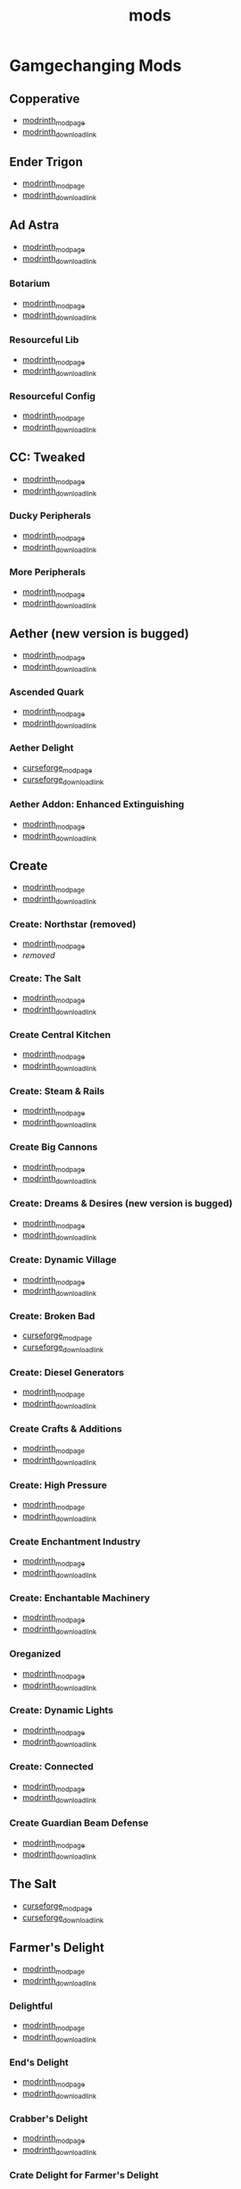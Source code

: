 #+title: mods

* Gamgechanging Mods
** Copperative
   - [[https://modrinth.com/mod/copperative][modrinth_modpage]] 
   - [[https://cdn.modrinth.com/data/f9rb8trZ/versions/ccybklNI/Copperative%201.19.2--1.1.0.jar][modrinth_download_link]]
** Ender Trigon
   - [[https://modrinth.com/mod/ender-trigon][modrinth_modpage]] 
   - [[https://cdn.modrinth.com/data/bIGwdx6D/versions/N8s1bBhm/endertrigon-1.0.jar][modrinth_download_link]]
** Ad Astra
   - [[https://modrinth.com/mod/ad-astra][modrinth_modpage]] 
   - [[https://cdn.modrinth.com/data/3ufwT9JF/versions/jswyrySh/ad_astra-forge-1.19.2-1.12.7.jar][modrinth_download_link]]
*** Botarium
    - [[https://modrinth.com/mod/botarium][modrinth_modpage]] 
    - [[https://cdn.modrinth.com/data/2u6LRnMa/versions/d3FyC3ZY/botarium-forge-1.19.2-1.9.2.jar][modrinth_download_link]]
*** Resourceful Lib
    - [[https://modrinth.com/mod/resourceful-lib][modrinth_modpage]] 
    - [[https://cdn.modrinth.com/data/G1hIVOrD/versions/VdgtVVWP/resourcefullib-forge-1.19.2-1.1.24.jar][modrinth_download_link]]
*** Resourceful Config
    - [[https://modrinth.com/mod/resourceful-config][modrinth_modpage]] 
    - [[https://cdn.modrinth.com/data/M1953qlQ/versions/6k0hdREk/resourcefulconfig-forge-1.19.2-1.0.20.jar][modrinth_download_link]]
** CC: Tweaked
   - [[https://modrinth.com/mods?q=computercraft][modrinth_modpage]] 
   - [[https://cdn.modrinth.com/data/gu7yAYhd/versions/6sOV3urJ/cc-tweaked-1.19.2-1.101.4.jar][modrinth_download_link]]
*** Ducky Peripherals
    - [[https://modrinth.com/mods?q=Peripherals][modrinth_modpage]] 
    - [[https://cdn.modrinth.com/data/l2IpK3Ji/versions/r9DcRCMO/duckyperiphs-1.19.2-1.2.3-forge.jar][modrinth_download_link]]
*** More Peripherals
    - [[https://modrinth.com/mod/more-peripherals][modrinth_modpage]] 
    - [[https://cdn.modrinth.com/data/7ACsQCnG/versions/ryE6gIoN/MorePeripherals_1.19.2-1.8.5.jar][modrinth_download_link]]
** Aether (new version is bugged)
   - [[https://modrinth.com/mod/aether][modrinth_modpage]] 
   - [[https://cdn.modrinth.com/data/YhmgMVyu/versions/h8VKO9w6/aether-1.19.2-1.4.2-forge.jar][modrinth_download_link]]
*** Ascended Quark
    - [[https://modrinth.com/mod/ascended-quark][modrinth_modpage]] 
    - [[https://cdn.modrinth.com/data/SqIC1Dq9/versions/VONGNIUC/ascended_quark-1.19.2-1.0.2.jar][modrinth_download_link]]
*** Aether Delight
    - [[https://www.curseforge.com/minecraft/mc-mods/aether-delight][curseforge_modpage]] 
    - [[https://www.curseforge.com/api/v1/mods/961108/files/5029293/download][curseforge_download_link]]
*** Aether Addon: Enhanced Extinguishing
    - [[https://modrinth.com/mod/aether-enhanced-extinguishing][modrinth_modpage]] 
    - [[https://cdn.modrinth.com/data/FDrEl7QY/versions/neQ8c772/aether_enhanced_extinguishing-1.19.2-1.0.0-forge.jar][modrinth_download_link]]
** Create
   - [[https://modrinth.com/mod/create][modrinth_modpage]] 
   - [[https://cdn.modrinth.com/data/LNytGWDc/versions/tJVykywJ/create-1.19.2-0.5.1.i.jar][modrinth_download_link]]
*** Create: Northstar (removed)
    - [[https://modrinth.com/mod/create-northstar][modrinth_modpage]] 
    - [[removed][removed]]
*** Create: The Salt
    - [[https://modrinth.com/mod/create-the-salt][modrinth_modpage]] 
    - [[https://cdn.modrinth.com/data/OXUFUU4x/versions/IwhIDWd7/create_salt%201.19.2-1.1.0.jar][modrinth_download_link]]
*** Create Central Kitchen
    - [[https://modrinth.com/mod/create-central-kitchen][modrinth_modpage]] 
    - [[https://cdn.modrinth.com/data/btq68HMO/versions/xfrRlEVH/create_central_kitchen-1.19.2-for-create-0.5.1.f-1.3.11.c.jar][modrinth_download_link]]
*** Create: Steam & Rails
    - [[https://modrinth.com/mod/create-steam-n-rails][modrinth_modpage]] 
    - [[https://cdn.modrinth.com/data/ZzjhlDgM/versions/AYmDx1OW/Steam_Rails-1.6.6%2Bforge-mc1.19.2.jar][modrinth_download_link]]
*** Create Big Cannons
    - [[https://modrinth.com/mod/create-big-cannons][modrinth_modpage]] 
    - [[https://cdn.modrinth.com/data/GWp4jCJj/versions/t8xKYZve/createbigcannons-5.5.1%2Bmc.1.19.2-forge.jar][modrinth_download_link]]
*** Create: Dreams & Desires (new version is bugged)
    - [[https://modrinth.com/mod/create-dreams-and-desires][modrinth_modpage]] 
    - [[https://cdn.modrinth.com/data/JmybsfWs/versions/PiqvawlN/Create-DnDesire-1.19.2-0.1c.Release-Early-Dev.jar][modrinth_download_link]]
*** Create: Dynamic Village 
    - [[https://modrinth.com/mod/dynamic-village][modrinth_modpage]] 
    - [[https://cdn.modrinth.com/data/YCPmkFAm/versions/JhQKUR2E/dynamicvillage-v0.4-1.19.2.jar][modrinth_download_link]]
*** Create: Broken Bad
    - [[https://www.curseforge.com/minecraft/mc-mods/create-broken-bad][curseforge_modpage]] 
    - [[https://www.curseforge.com/api/v1/mods/635620/files/5192479/download][curseforge_download_link]]
*** Create: Diesel Generators
    - [[https://modrinth.com/mod/create-diesel-generators][modrinth_modpage]] 
    - [[https://cdn.modrinth.com/data/ZM3tt6p1/versions/i0FKUeRP/createdieselgenerators-1.19.2-1.2h.jar][modrinth_download_link]]
*** Create Crafts & Additions
    - [[https://modrinth.com/mod/createaddition][modrinth_modpage]] 
    - [[https://cdn.modrinth.com/data/kU1G12Nn/versions/AjwN7Aq8/createaddition-1.19.2-1.2.2.jar][modrinth_download_link]]
*** Create: High Pressure
    - [[https://modrinth.com/mod/create-high-pressure][modrinth_modpage]] 
    - [[https://cdn.modrinth.com/data/Mn8ziD0c/versions/XgAZJx0f/create_high_pressure-1.1.0-1.19.2.jar][modrinth_download_link]]
*** Create Enchantment Industry
    - [[https://modrinth.com/mod/create-enchantment-industry][modrinth_modpage]] 
    - [[https://cdn.modrinth.com/data/JWGBpFUP/versions/KA5Gf4rg/create_enchantment_industry-1.19.2-for-create-0.5.1.f-1.2.9.e.jar][modrinth_download_link]]
*** Create: Enchantable Machinery
    - [[https://modrinth.com/mod/create-enchantable-machinery][modrinth_modpage]] 
    - [[https://cdn.modrinth.com/data/eqrvp4NK/versions/TZiYQn5p/createenchantablemachinery-1.19.2-1.8.4.jar][modrinth_download_link]]
*** Oreganized
    - [[https://modrinth.com/mod/oreganized][modrinth_modpage]] 
    - [[https://cdn.modrinth.com/data/2FJutzEL/versions/8mxk6Cye/Oreganized%201.19.2-2.0.2.jar][modrinth_download_link]]
*** Create: Dynamic Lights
    - [[https://modrinth.com/mod/create-dynamic-lights][modrinth_modpage]] 
    - [[https://cdn.modrinth.com/data/evMQRxqV/versions/mYHHrKDE/create-dyn-light-forge1.19.2%2B1.0.2.jar][modrinth_download_link]]
*** Create: Connected
    - [[https://modrinth.com/mod/create-connected][modrinth_modpage]] 
    - [[https://cdn.modrinth.com/data/Vg5TIO6d/versions/1HrN6TRS/create_connected-0.8.2-mc1.19.2-all.jar][modrinth_download_link]]
*** Create Guardian Beam Defense
    - [[https://modrinth.com/mod/create-guardian-beam-defense][modrinth_modpage]] 
    - [[https://cdn.modrinth.com/data/pwPEdvXO/versions/1SHlpVZa/Create-Guardian-Beam-Defense-1.2.3b.jar][modrinth_download_link]]
** The Salt
   - [[https://www.curseforge.com/minecraft/mc-mods/salt][curseforge_modpage]] 
   - [[https://www.curseforge.com/api/v1/mods/832006/files/5550436/download][curseforge_download_link]]
** Farmer's Delight
   - [[https://modrinth.com/mod/farmers-delight][modrinth_modpage]] 
   - [[https://cdn.modrinth.com/data/R2OftAxM/versions/rFTKVUtq/FarmersDelight-1.19.2-1.2.4.jar][modrinth_download_link]]
*** Delightful
    - [[https://modrinth.com/mod/delightful][modrinth_modpage]] 
    - [[https://cdn.modrinth.com/data/JtSnhtNJ/versions/Vg727Ked/Delightful-1.19-3.1.3.jar][modrinth_download_link]]
*** End's Delight
    - [[https://modrinth.com/mod/ends-delight][modrinth_modpage]] 
    - [[https://cdn.modrinth.com/data/yHN0njMr/versions/Q4q0rf2I/ends_delight-1.19.2-2.1.jar][modrinth_download_link]]
*** Crabber's Delight
    - [[https://modrinth.com/mod/crabbers-delight][modrinth_modpage]] 
    - [[https://cdn.modrinth.com/data/gBGdVBJy/versions/q2lyova5/CrabbersDelight-1.19.2-1.1.4.jar][modrinth_download_link]]
*** Crate Delight for Farmer's Delight
    - [[https://modrinth.com/mod/crate-delight][modrinth_modpage]] 
    - [[https://cdn.modrinth.com/data/9rlXSyLg/versions/7HfU11jZ/cratedelight-24.09.07-1.19-forge.jar][modrinth_download_link]]
*** More Delight for Farmer's Delight
    - [[https://modrinth.com/mod/more-delight][modrinth_modpage]] 
    - [[https://cdn.modrinth.com/data/znHQQtuU/versions/vEJFxXl7/moredelight-24.09.27-1.19-forge.jar][modrinth_download_link]]
*** Brewin' And Chewin'
    - [[https://www.curseforge.com/minecraft/mc-mods/brewin-and-chewin][curseforge_modpage]] 
    - [[https://www.curseforge.com/api/v1/mods/637808/files/4468049/download][curseforge_download_link]]
*** My Nether's Delight
    - [[https://modrinth.com/mod/my-nethers-delight][modrinth_modpage]] 
    - [[https://cdn.modrinth.com/data/O53VhQoZ/versions/U5OCImuN/MyNethersDelight-1.19-1.7.jar][modrinth_download_link]]
*** Italian Delight (A Farmer's Delight Add-on)
    - [[https://modrinth.com/mod/italian-delight][modrinth_modpage]] 
    - [[https://cdn.modrinth.com/data/CT0O8jbT/versions/T1zI8ke3/ItalianDelight-1.19.2%201.5-MAR_FIX.jar][modrinth_download_link]]
*** Fruits Delight
    - [[https://modrinth.com/mod/fruits-delight][modrinth_modpage]] 
    - [[https://cdn.modrinth.com/data/g6sbyCTu/versions/tPNC0UTT/fruitsdelight-0.5.9.jar][modrinth_download_link]]
*** ExtraDelight
    - [[https://modrinth.com/mod/extradelight][modrinth_modpage]] 
    - [[https://cdn.modrinth.com/data/yRrY3XII/versions/33ak1nKW/extradelight-1.3.3.jar][modrinth_download_link]]
*** Cultural Delights
    - [[https://modrinth.com/mod/cultural-delights][modrinth_modpage]] 
    - [[https://cdn.modrinth.com/data/YttyNOFA/versions/9Wc5BtzF/culturaldelights-1.19.2-0.15.5.jar][modrinth_download_link]]
*** Farmer's Delight: Plus
    - [[https://modrinth.com/mod/farmers-delight-plus][modrinth_modpage]] 
    - [[https://cdn.modrinth.com/data/ZjUUZ0PX/versions/RoV1xbIP/FarmersDelightPlus-1.19.2-1.2.1.jar][modrinth_download_link]]
*** Casualness Delight
    - [[https://modrinth.com/mod/casualness-delight][modrinth_modpage]] 
    - [[https://cdn.modrinth.com/data/zYuGPZIx/versions/Mmx9xgrq/casualness_delight-1.19.2-0.4.jar][modrinth_download_link]]
*** Farmers Respite
    - [[https://www.curseforge.com/minecraft/mc-mods/farmers-respite][curseforge_modpage]] 
    - [[https://www.curseforge.com/api/v1/mods/551453/files/4081312/download][curseforge_download_link]]
*** Butchercraft
    - [[https://www.curseforge.com/minecraft/mc-mods/butchercraft][curseforge_modpage]] 
    - [[https://www.curseforge.com/api/v1/mods/265715/files/5384489/download][curseforge_download_link]]
*** Bamboo Delight
    - [[https://www.curseforge.com/minecraft/mc-mods/bamboo-delight][curseforge_modpage]] 
    - [[https://www.curseforge.com/api/v1/mods/1055397/files/5683757/download][curseforge_download_link]]
*** Overweight Farming
    - [[https://modrinth.com/mod/overweight-farming][modrinth_modpage]] 
    - [[https://cdn.modrinth.com/data/bCxmmxKN/versions/HwaPTwXt/overweightfarming-1.19.2-2.0.1-forge.jar][modrinth_download_link]]
** Naturalist
   - [[https://modrinth.com/mod/naturalist][modrinth_modpage]] 
   - [[https://cdn.modrinth.com/data/F8BQNPWX/versions/YjWRWE02/naturalist-forge-4.0.3-1.19.2.jar][modrinth_download_link]]
*** Naturalist Delight
    - [[https://www.curseforge.com/minecraft/mc-mods/naturalist-delight][curseforge_modpage]] 
    - [[https://www.curseforge.com/api/v1/mods/1073033/files/5680780/download][curseforge_download_link]]
** Valkyrien Skies
   - [[https://modrinth.com/mod/valkyrien-skies][modrinth_modpage]] 
   - [[https://cdn.modrinth.com/data/V5ujR2yw/versions/DAAedhhu/valkyrienskies-119-2.1.2-beta.1.jar][modrinth_download_link]]
*** Eureka! Ships! for Valkyrien Skies
    - [[https://modrinth.com/mod/eureka][modrinth_modpage]] 
    - [[https://cdn.modrinth.com/data/EO8aSHxh/versions/3jvU69Oz/eureka-1192-1.5.1-beta.2.jar][modrinth_download_link]]
** Tinkers Construct
   - [[https://modrinth.com/mod/tinkers-construct][modrinth_modpage]] 
   - [[https://cdn.modrinth.com/data/rxIIYO6c/versions/93Np1BkB/TConstruct-1.19.2-3.8.4.50.jar][modrinth_download_link]]
*** Tinkers Reforged
    - [[https://modrinth.com/mod/tinkers-reforged][modrinth_modpage]] 
    - [[https://cdn.modrinth.com/data/cj8IZDhP/versions/uqzjrkwz/Tinkers%20Reforged%201.19.2-2.1.7.jar][modrinth_download_link]]
*** Tinkers' Integrations and Tweaks
    - [[https://modrinth.com/mod/tcintegrations][modrinth_modpage]] 
    - [[https://cdn.modrinth.com/data/jNa5P8yc/versions/QUpvt2gy/TCIntegrations-1.19.2-2.0.22.3.jar][modrinth_download_link]]
*** Tinkers' Thinking
    - [[https://modrinth.com/mod/tinkers-thinking][modrinth_modpage]] 
    - [[https://cdn.modrinth.com/data/yMtiecO6/versions/jQtIGXZg/Tinkers-Thinking-0.1.3.3.2.jar][modrinth_download_link]]
*** Tinkers' Things
    - [[https://modrinth.com/mod/tinkers-things][modrinth_modpage]] 
    - [[https://cdn.modrinth.com/data/fNJfw6Ix/versions/REfzhrgb/Tinker-Things-1.19.2-1.2.1.jar][modrinth_download_link]]
** Ice And Fire
   - [[https://www.curseforge.com/minecraft/mc-mods/ice-and-fire-dragons][curseforge_modpage]] 
   - [[https://www.curseforge.com/api/v1/mods/264231/files/5037952/download][curseforge_download_link]]
*** Ice and Fire: Dragonseeker
    - [[https://www.curseforge.com/minecraft/mc-mods/ice-and-fire-dragonseeker][curseforge_modpage]] 
    - [[https://www.curseforge.com/api/v1/mods/490653/files/5096495/download][curseforge_download_link]]
*** Ice and Fire Delight 
    - [[https://modrinth.com/mod/ice-and-fire-delight-(-farmers-delight-ice-and-fire-add-on)][modrinth_modpage]] 
    - [[https://cdn.modrinth.com/data/35MH7Q1p/versions/JbYwGMZX/IceandFireDelight_addon1.19.2-1.1.4.jar][modrinth_download_link]]
** Alex's Mobs 
   - [[https://modrinth.com/mod/alexs-mobs][modrinth_modpage]] 
   - [[https://cdn.modrinth.com/data/2cMuAZAp/versions/BgeYEhGG/alexsmobs-1.21.1.jar][modrinth_download_link]]
*** Alex's Delight
    - [[https://www.curseforge.com/minecraft/mc-mods/alexs-delight][curseforge_modpage]] 
    - [[https://www.curseforge.com/api/v1/mods/556448/files/4282385/download][curseforge_download_link]]
** Twilight Forest
   - [[https://www.curseforge.com/minecraft/mc-mods/the-twilight-forest][curseforge_modpage]] 
   - [[https://www.curseforge.com/api/v1/mods/227639/files/4389567/download][curseforge_download_link]]
*** Twilight Delight
    - [[https://modrinth.com/mod/twilight-delight][modrinth_modpage]] 
    - [[https://cdn.modrinth.com/data/d6cSefpO/versions/Iy0nnP4D/Twilight%20Flavors%20%26%20Delight-1.3.1.jar][modrinth_download_link]]
*** Twilight Aether
    - [[https://modrinth.com/mod/twilight-aether][modrinth_modpage]] 
    - [[https://cdn.modrinth.com/data/bTR6zxRo/versions/TRpYRYwR/twilightaether-1.19.2-1.0.0.jar][modrinth_download_link]]
** Quark
   - [[https://modrinth.com/mod/quark][modrinth_modpage]] 
   - [[https://cdn.modrinth.com/data/qnQsVE2z/versions/8po5DGR8/Quark-3.4-418.jar][modrinth_download_link]]
*** Farmer's Cutting: Quark
    - [[https://modrinth.com/datapack/farmers-cutting-quark][modrinth_modpage]] 
    - [[https://cdn.modrinth.com/data/rH2QzhPh/versions/pPKj4Q5L/farmers-cutting-quark-1.0.0-1.19.jar][modrinth_download_link]]
*** Every Compat (Wood Good)
    - [[https://modrinth.com/mod/every-compat][modrinth_modpage]] 
    - [[https://cdn.modrinth.com/data/eiktJyw1/versions/gq59syP7/everycomp-1.19.2-2.5.28.jar][modrinth_download_link]]
** Immersive Weathering
   - [[https://modrinth.com/mod/immersive-weathering][modrinth_modpage]] 
   - [[https://cdn.modrinth.com/data/jkskOO9i/versions/LQ2O7I0J/immersive_weathering-1.19.2-1.2.10-forge.jar][modrinth_download_link]]
** Nature's Compass
   - [[https://modrinth.com/mod/natures-compass][modrinth_modpage]] 
   - [[https://cdn.modrinth.com/data/fPetb5Kh/versions/N4ONofeB/NaturesCompass-1.19.2-1.10.0-forge.jar][modrinth_download_link]]
** Explorer's Compass
   - [[https://modrinth.com/mod/explorers-compass][modrinth_modpage]] 
   - [[https://cdn.modrinth.com/data/RV1qfVQ8/versions/YkK8Bd84/ExplorersCompass-1.19.2-1.3.0-forge.jar][modrinth_download_link]]
** Comforts
   - [[https://modrinth.com/mod/comforts][modrinth_modpage]] 
   - [[https://cdn.modrinth.com/data/SaCpeal4/versions/4xI610Ck/comforts-forge-6.0.7%2B1.19.2.jar][modrinth_download_link]]
** GraveStone
   - [[https://modrinth.com/mod/gravestone-mod][modrinth_modpage]] 
   - [[https://cdn.modrinth.com/data/RYtXKJPr/versions/BdpmfW7F/gravestone-forge-1.19.2-1.0.24.jar][modrinth_download_link]]
** Thirst Was Taken
   - [[https://modrinth.com/mod/thirst-was-taken][modrinth_modpage]] 
   - [[https://cdn.modrinth.com/data/iUheEnjm/versions/F9DLuYzA/ThirstWasTaken-1.19.2-1.3.9.jar][modrinth_download_link]]
** Aquaculture 2
   - [[https://www.curseforge.com/minecraft/mc-mods/aquaculture][curseforge_modpage]] 
   - [[https://www.curseforge.com/api/v1/mods/60028/files/5320128/download][curseforge_download_link]]
*** Aquaculture Delight
    - [[https://www.curseforge.com/minecraft/mc-mods/aquaculture-delight][curseforge_modpage]] 
    - [[https://www.curseforge.com/api/v1/mods/961988/files/5035045/download][curseforge_download_link]]
** Spice of Life: Carrot Edition
   - [[https://www.curseforge.com/minecraft/mc-mods/spice-of-life-carrot-edition][curseforge_modpage]] 
   - [[https://www.curseforge.com/api/v1/mods/277616/files/3974155/download][curseforge_download_link]]
** Spice of Life: Sweet Potato Editio
   - [[https://www.curseforge.com/minecraft/mc-mods/spice-of-life-sweet-potato-edition][curseforge_modpage]] 
   - [[https://www.curseforge.com/api/v1/mods/643106/files/4030254/download][curseforge_download_link]]
** Map Atlases
   - [[https://www.curseforge.com/minecraft/mc-mods/map-atlases-forge][curseforge_modpage]] 
   - [[https://www.curseforge.com/api/v1/mods/519759/files/5138314/download][curseforge_download_link]]
** Malum
   - [[https://www.curseforge.com/minecraft/mc-mods/malum][curseforge_modpage]] 
   - [[https://www.curseforge.com/api/v1/mods/484064/files/4952075/download][curseforge_download_link]]
** AstikorCarts
   - [[https://www.curseforge.com/minecraft/mc-mods/astikorcarts][curseforge_modpage]] 
   - [[https://www.curseforge.com/api/v1/mods/273771/files/4367405/download][curseforge_download_link]]
** Terralith
   - [[https://modrinth.com/mod/terralith][modrinth_modpage]] 
   - [[https://cdn.modrinth.com/data/8oi3bsk5/versions/FOe2l0tx/Terralith_1.19.3_v2.3.12.jar][modrinth_download_link]]
*** Continents
    - [[https://modrinth.com/mod/continents][modrinth_modpage]] 
    - [[https://cdn.modrinth.com/data/bQ5TJA1E/versions/WHW8ec8k/Continents_1.20.4_v1.1.4.jar][modrinth_download_link]]
** Incendium
   - [[https://modrinth.com/mod/incendium][modrinth_modpage]] 
   - [[https://cdn.modrinth.com/data/ZVzW5oNS/versions/ednvmJkC/Incendium_1.19.3_v5.1.6.jar][modrinth_download_link]]
*** Incendium Biomes Only
    - [[https://modrinth.com/datapack/ibo][modrinth_modpage]] 
    - [[https://cdn.modrinth.com/data/gmUU3UdW/versions/5dS4CDKI/ibo-2.1.0%2Bforge%2B1.19.jar][modrinth_download_link]]
** Nullscape
   - [[https://modrinth.com/datapack/nullscape][modrinth_modpage]] 
   - [[https://cdn.modrinth.com/data/LPjGiSO4/versions/M1tAEtbt/Nullscape_1.19.3_v1.2.2.jar][modrinth_download_link]]
** Smarter Farmers
   - [[https://modrinth.com/mod/smarter-farmers-farmers-replant][modrinth_modpage]] 
   - [[https://cdn.modrinth.com/data/Bh6ZOMvp/versions/WO7QFUFi/smarterfarmers-1.19.2-1.7.1.jar][modrinth_download_link]]
** Guard Villagers
   - [[https://modrinth.com/mod/guard-villagers][modrinth_modpage]] 
   - [[https://cdn.modrinth.com/data/H1sntfo8/versions/ZXYzy1iR/guardvillagers-1.19.2-1.5.9.jar][modrinth_download_link]]
** Cold Sweat
   - [[https://modrinth.com/mod/cold-sweat][modrinth_modpage]] 
   - [[https://cdn.modrinth.com/data/uXhSmPjd/versions/God35jzk/ColdSweat-2.3.5.jar][modrinth_download_link]]
** Serene Seasons
   - [[https://modrinth.com/mod/serene-seasons][modrinth_modpage]] 
   - [[https://cdn.modrinth.com/data/e0bNACJD/versions/O1v6mc2V/SereneSeasons-1.19.2-8.1.0.24.jar][modrinth_download_link]]
*** SeasonHUD [client_only]
    - [[https://modrinth.com/mod/seasonhud][modrinth_modpage]] 
    - [[https://cdn.modrinth.com/data/VNjUn3NA/versions/QZ0mzndi/seasonhud-forge-1.19.2-1.11.0.jar][modrinth_download_link]]
** Snow! Real Magic!
   - [[https://modrinth.com/mod/snow-real-magic][modrinth_modpage]] 
   - [[https://cdn.modrinth.com/data/iJNje1E8/versions/BywGg9xj/SnowRealMagic-1.19.2-forge-6.5.4.jar][modrinth_download_link]]
** Bosses of Mass Destruction
   - [[https://www.curseforge.com/minecraft/mc-mods/bosses-of-mass-destruction-forge][curseforge_modpage]] 
   - [[https://www.curseforge.com/api/v1/mods/941573/files/4955735/download][curseforge_download_link]]
** Biomancy
   - [[https://modrinth.com/mod/biomancy][modrinth_modpage]] 
   - [[https://cdn.modrinth.com/data/uAAuyU4M/versions/fAYXgFCf/biomancy-forge-1.19.2-2.3.2.0.jar][modrinth_download_link]]
** L_Ender 's Cataclysm
   - [[https://www.curseforge.com/minecraft/mc-mods/lendercataclysm][curseforge_modpage]] 
   - [[https://www.curseforge.com/api/v1/mods/551586/files/5804796/download][curseforge_download_link]]
*** Cataclysm Delight 
    - [[https://www.curseforge.com/minecraft/mc-mods/cataclysm-delight][curseforge_modpage]] 
    - [[https://www.curseforge.com/api/v1/mods/867902/files/5357862/download][curseforge_download_link]]
** Supplementaries
   - [[https://modrinth.com/mod/supplementaries][modrinth_modpage]] 
   - [[https://cdn.modrinth.com/data/fFEIiSDQ/versions/UQu29fD5/supplementaries-1.19.2-2.4.20.jar][modrinth_download_link]]
*** Storage Labels
    - [[https://modrinth.com/mod/labels][modrinth_modpage]] 
    - [[https://cdn.modrinth.com/data/x6r7yhfi/versions/qAXckCmt/labels-1.19.2-1.10.jar][modrinth_download_link]]
*** MmmMmmMmmMmmmm
    - [[https://modrinth.com/mod/mmmmmmmmmmmm][modrinth_modpage]] 
    - [[https://cdn.modrinth.com/data/Adega8YN/versions/gEbry6GM/dummmmmmy-1.19.2-1.7.2.jar][modrinth_download_link]]
** Domestication Innovation
   - [[https://modrinth.com/mod/domestication-innovation][modrinth_modpage]] 
   - [[https://cdn.modrinth.com/data/h5JyLdjM/versions/FQhDA1rS/domesticationinnovation-1.6.1-1.19.2.jar][modrinth_download_link]]
** Wares
   - [[https://modrinth.com/mod/wares][modrinth_modpage]] 
   - [[https://cdn.modrinth.com/data/Jz71ddli/versions/lRAIOtDK/wares-1.19.2-1.2.9.jar][modrinth_download_link]]
** Sawmill
   - [[https://modrinth.com/mod/universal-sawmill][modrinth_modpage]] 
   - [[https://cdn.modrinth.com/data/WRaRZdTd/versions/ueQ31MJ8/sawmill-1.19-1.2.0.jar][modrinth_download_link]]
** Another Furniture
   - [[https://modrinth.com/mod/another-furniture][modrinth_modpage]] 
   - [[https://cdn.modrinth.com/data/ulloLmqG/versions/b6EO57JG/another_furniture-forge-1.19.2-2.1.4.jar][modrinth_download_link]]
* Structures
** Swampier Swamps
   - [[https://modrinth.com/mod/swampier-swamps][modrinth_modpage]] 
   - [[https://cdn.modrinth.com/data/C909jS7n/versions/Qt8heIyR/swampier_swamps-forge-1.19-1.2.0.jar][modrinth_download_link]]
** Create: New Beginnings
   - [[https://modrinth.com/mod/create-new-beginnings][modrinth_modpage]] 
   - [[https://cdn.modrinth.com/data/IAnP4np7/versions/T6pIYgOM/create-structures-0.1.0.jar][modrinth_download_link]]
** Create: Structures
   - [[https://modrinth.com/datapack/create-structures][modrinth_modpage]] 
   - [[https://cdn.modrinth.com/data/IAnP4np7/versions/T6pIYgOM/create-structures-0.1.0.jar][modrinth_download_link]]
** Chef's Delight
   - [[https://modrinth.com/mod/chefs-delight][modrinth_modpage]] 
   - [[https://cdn.modrinth.com/data/pvcsfne4/versions/CwV7mj5e/chefs-delight-1.0.2-forge-1.19.2.jar][modrinth_download_link]]
** Farmers Structures
   - [[https://www.curseforge.com/minecraft/mc-mods/farmers-structures][curseforge_modpage]] 
   - [[https://www.curseforge.com/api/v1/mods/1088877/files/5656711/download][curseforge_download_link]]
** Ships
   - [[https://modrinth.com/datapack/ships][modrinth_modpage]] 
   - [[https://cdn.modrinth.com/data/M185nxi6/versions/fV7eyxMz/ships-1.1.0.1.jar][modrinth_download_link]]
** Antique Trading Ship
   - [[https://modrinth.com/mod/antique-trading-ship][modrinth_modpage]] 
   - [[https://cdn.modrinth.com/data/luvBs7J4/versions/HNEQvEkv/antiquetradingship-1.3.0-forge-1.19.2.jar][modrinth_download_link]]
** Towns and Towers
   - [[https://modrinth.com/mod/towns-and-towers][modrinth_modpage]] 
   - [[https://cdn.modrinth.com/data/DjLobEOy/versions/vHB74V8C/Towns-and-Towers-v.1.10-_FORGE-1.19.2_.jar][modrinth_download_link]]
** YUNG's API
   - [[https://modrinth.com/mod/yungs-api][modrinth_modpage]] 
   - [[https://cdn.modrinth.com/data/Ua7DFN59/versions/L5GqhLVE/YungsApi-1.19.2-Forge-3.8.10.jar][modrinth_download_link]]
*** YUNG's Better Mineshafts
    - [[https://modrinth.com/mod/yungs-better-mineshafts][modrinth_modpage]] 
    - [[https://cdn.modrinth.com/data/HjmxVlSr/versions/K4G8SGWy/YungsBetterMineshafts-1.19.2-Forge-3.2.1.jar][modrinth_download_link]]
*** YUNG's Better Ocean Monuments
    - [[https://modrinth.com/mod/yungs-better-ocean-monuments][modrinth_modpage]] 
    - [[https://cdn.modrinth.com/data/3dT9sgt4/versions/Uehc7tGO/YungsBetterOceanMonuments-1.19.2-Forge-2.1.1.jar][modrinth_download_link]]
*** YUNG's Better Strongholds
    - [[https://modrinth.com/mod/yungs-better-strongholds][modrinth_modpage]] 
    - [[https://cdn.modrinth.com/data/kidLKymU/versions/aW1VWzje/YungsBetterStrongholds-1.19.2-Forge-3.2.0.jar][modrinth_download_link]]
*** YUNG's Better End Island
    - [[https://modrinth.com/mod/yungs-better-end-island][modrinth_modpage]] 
    - [[https://cdn.modrinth.com/data/2BwBOmBQ/versions/AX0UDNyo/YungsBetterEndIsland-1.19.2-Forge-1.0.jar][modrinth_download_link]]
*** YUNG's Better Nether Fortresses
    - [[https://modrinth.com/mod/yungs-better-nether-fortresses][modrinth_modpage]] 
    - [[https://cdn.modrinth.com/data/Z2mXHnxP/versions/9iPMgrMe/YungsBetterNetherFortresses-1.19.2-Forge-1.0.6.jar][modrinth_download_link]]
*** YUNG's Better Dungeons
    - [[https://modrinth.com/mod/yungs-better-dungeons][modrinth_modpage]] 
    - [[https://cdn.modrinth.com/data/o1C1Dkj5/versions/vhbhPrpZ/YungsBetterDungeons-1.19.2-Forge-3.2.2.jar][modrinth_download_link]]
*** Traveler's Titles
    - [[https://modrinth.com/mod/travelers-titles][modrinth_modpage]] 
    - [[https://cdn.modrinth.com/data/JtifUr64/versions/nIfqKsvT/TravelersTitles-1.19.2-Forge-3.1.2.jar][modrinth_download_link]]
*** Paxi
    - [[https://modrinth.com/mod/paxi][modrinth_modpage]] 
    - [[https://cdn.modrinth.com/data/CU0PAyzb/versions/nAUDoZw6/Paxi-1.19.2-Forge-3.0.1.jar][modrinth_download_link]]
* UI/Utilities
** Measurements
   - [[https://modrinth.com/mod/measurements][modrinth_modpage]] 
   - [[https://cdn.modrinth.com/data/wLINU2AB/versions/D5BBaSVt/Measurements-forge-1.19.2-1.3.1.jar][modrinth_download_link]]
** What's That Slot?
   - [[https://modrinth.com/mod/whats-that-slot][modrinth_modpage]] 
   - [[https://cdn.modrinth.com/data/7b5VoITI/versions/2cPOnieU/whats-that-slot-forge-1.3.1%2B1.19.2.jar][modrinth_download_link]]
** AmbientSounds
   - [[https://modrinth.com/mod/ambientsounds][modrinth_modpage]] 
   - [[https://cdn.modrinth.com/data/fM515JnW/versions/2z5buLUy/AmbientSounds_FORGE_v5.3.9_mc1.19.2.jar][modrinth_download_link]]
** Sound Physics Remastered [client_only]
   - [[https://modrinth.com/mod/sound-physics-remastered][modrinth_modpage]] 
   - [[https://cdn.modrinth.com/data/qyVF9oeo/versions/cT0aLJ8N/sound-physics-remastered-forge-1.19.2-1.4.5.jar][modrinth_download_link]]
** Presence Footsteps [client_only]
   - [[https://www.curseforge.com/minecraft/mc-mods/presence-footsteps-forge][curseforge_modpage]] 
   - [[https://www.curseforge.com/api/v1/mods/433068/files/4291556/download][curseforge_download_link]]
** Carry On
   - [[https://modrinth.com/mod/carry-on][modrinth_modpage]] 
   - [[https://cdn.modrinth.com/data/joEfVgkn/versions/CE3MquDi/carryon-forge-1.19.2-2.1.2.23.jar][modrinth_download_link]]
** New Death Messages
   - [[https://modrinth.com/mod/new-death-messages][modrinth_modpage]] 
   - [[https://cdn.modrinth.com/data/xmBoimWR/versions/2DG2m7ht/New-Death-Messages-1.19.2.jar][modrinth_download_link]]
** Death Counter
   - [[https://modrinth.com/mod/death-counter-ichun][modrinth_modpage]] 
   - [[https://cdn.modrinth.com/data/PPtJBZAV/versions/lsSF0D67/DeathCounter-1.19.2-Forge-1.4.0.jar][modrinth_download_link]]
** End Of Mending
   - [[https://www.curseforge.com/minecraft/mc-mods/end-of-mending][curseforge_modpage]] 
   - [[https://www.curseforge.com/api/v1/mods/622608/files/5262632/download][curseforge_download_link]]
** Companion 
   - [[https://modrinth.com/mod/companion][modrinth_modpage]] 
   - [[https://cdn.modrinth.com/data/4w0EzGRW/versions/7NBgz9Ej/Companion-1.19.2-forge-3.1.3.jar][modrinth_download_link]]
** JEI (JustEnoughItems)
   - [[https://modrinth.com/mod/jei][modrinth_modpage]] 
   - [[https://cdn.modrinth.com/data/u6dRKJwZ/versions/zgVFeePC/jei-1.19.2-forge-11.8.1.1033.jar][modrinth_download_link]]
*** JER (JustEnoughResources)
    - [[https://modrinth.com/mod/just-enough-resources-jer][modrinth_modpage]] 
    - [[https://cdn.modrinth.com/data/uEfK2CXF/versions/gYpN3Xsx/JustEnoughResources-1.19.2-1.2.3.243.jar][modrinth_download_link]]
*** TConJEI 
    - [[https://modrinth.com/mod/tconjei][modrinth_modpage]] 
    - [[https://cdn.modrinth.com/data/DhBtjMiv/versions/IsIy3iLS/tconjei-1.19.2-1.4.0.jar][modrinth_download_link]]
*** Just Enough Breeding (JEBr)
    - [[https://modrinth.com/mod/justenoughbreeding][modrinth_modpage]] 
    - [[https://cdn.modrinth.com/data/9Pk89J3g/versions/y4fIeriy/justenoughbreeding-forge-1.19.2-1.4.0.jar][modrinth_download_link]]
*** Just Enough Effect Descriptions (JEED)
    - [[https://modrinth.com/mod/just-enough-effect-descriptions-jeed][modrinth_modpage]] 
    - [[https://cdn.modrinth.com/data/EO27GKs1/versions/dbK8LkEi/jeed-1.19.2-2.1.4.jar][modrinth_download_link]]
** Jade
   - [[https://modrinth.com/mod/jade][modrinth_modpage]] 
   - [[https://cdn.modrinth.com/data/nvQzSEkH/versions/kp0HjPre/Jade-1.19.1-forge-8.9.2.jar][modrinth_download_link]]
*** Jade Addons (Forge)
    - [[https://modrinth.com/mod/jade-addons-forge][modrinth_modpage]] 
    - [[https://cdn.modrinth.com/data/xuDOzCLy/versions/rPlsZgp0/JadeAddons-1.19.2-forge-3.6.0.jar][modrinth_download_link]]
** AppleSkin
   - [[https://modrinth.com/mod/appleskin][modrinth_modpage]] 
   - [[https://cdn.modrinth.com/data/EsAfCjCV/versions/forge-mc1.19-2.4.2/appleskin-forge-mc1.19-2.4.2.jar][modrinth_download_link]]
** Controlling
   - [[https://modrinth.com/mod/controlling][modrinth_modpage]] 
   - [[https://cdn.modrinth.com/data/xv94TkTM/versions/cV6fmL90/Controlling-forge-1.19.2-10.0%2B7.jar][modrinth_download_link]]
** Chunky [server_only]
   - [[https://modrinth.com/plugin/chunky][modrinth_modpage]] 
   - [[https://cdn.modrinth.com/data/fALzjamp/versions/WNen5Iom/Chunky-1.3.38.jar][modrinth_download_link]]
** OfflineSkins
   - [[https://www.curseforge.com/minecraft/mc-mods/offlineskins][curseforge_modpage]] 
   - [[https://www.curseforge.com/api/v1/mods/241420/files/3920644/download][curseforge_download_link]]
** Falling Leaves 
   - [[https://modrinth.com/mod/fallingleavesforge][modrinth_modpage]] 
   - [[https://cdn.modrinth.com/data/2JAUNCL4/versions/T0Vuacdc/Fallingleaves-1.19.1-1.3.1.jar][modrinth_download_link]]
** Polymorph
   - [[https://modrinth.com/mod/polymorph][modrinth_modpage]] 
   - [[https://cdn.modrinth.com/data/tagwiZkJ/versions/6tFcWl5d/polymorph-forge-0.46.6%2B1.19.2.jar][modrinth_download_link]]
** Map Tooltip
   - [[https://modrinth.com/mod/map-tooltip][modrinth_modpage]] 
   - [[https://cdn.modrinth.com/data/GNtptqqU/versions/o3Fh387o/maptooltip-forge-1.19.2-2.0.1.jar][modrinth_download_link]]
** Better Nether Map
   - [[https://modrinth.com/mod/better-nether-map][modrinth_modpage]] 
   - [[https://cdn.modrinth.com/data/fdtm99de/versions/roU7BQC2/betternethermap-1.2-1.19.2.jar][modrinth_download_link]]
** Stacking Potions
   - [[https://modrinth.com/mod/stacking-potions][modrinth_modpage]] 
   - [[https://cdn.modrinth.com/data/pTcBrZdj/versions/zIZM3sGW/stacking_potions-1.19.2-2.0.jar][modrinth_download_link]]
** No Elytra Boosting
   - [[https://www.curseforge.com/minecraft/mc-mods/no-elytra-boosting][curseforge_modpage]] 
   - [[https://www.curseforge.com/api/v1/mods/620541/files/4490327/download][curseforge_download_link]]
** Enhanced Boss Bars
   - [[https://modrinth.com/mod/enhanced-boss-bars-mod][modrinth_modpage]] 
   - [[https://cdn.modrinth.com/data/J5bVsBt9/versions/llTZkxCc/enhanced_boss_bars-1.19.2-1.0.0.jar][modrinth_download_link]]
** Leaves Be Gone
   - [[https://modrinth.com/mod/leaves-be-gone][modrinth_modpage]] 
   - [[https://cdn.modrinth.com/data/AVq17PqV/versions/6LsBcPWG/LeavesBeGone-v4.0.1-1.19.2-Forge.jar][modrinth_download_link]]
* Tweakers
** CraftTweaker
   - [[https://modrinth.com/mod/crafttweaker][modrinth_modpage]] 
   - [[https://cdn.modrinth.com/data/Xg35A4rS/versions/OhppNJhO/CraftTweaker-forge-1.19.2-10.1.55.jar][modrinth_download_link]]
*** CreateTweaker
    - [[https://www.curseforge.com/minecraft/mc-mods/createtweaker][curseforge_modpage]] 
    - [[https://www.curseforge.com/api/v1/mods/437717/files/4764075/download][curseforge_download_link]]
*** JEITweaker
    - [[https://modrinth.com/mod/jeitweaker][modrinth_modpage]] 
    - [[https://cdn.modrinth.com/data/EiEOyeoL/versions/TQgBt4Ky/JeiTweaker-forge-1.19.2-4.0.12.jar][modrinth_download_link]]
** Property Modifier
   - [[https://www.curseforge.com/minecraft/mc-mods/property-modifier][curseforge_modpage]] 
   - [[https://www.curseforge.com/api/v1/mods/474822/files/4553718/download][curseforge_download_link]]
* Optimization
** Model Gap Fix
   - [[https://modrinth.com/mod/modelfix][modrinth_modpage]] 
   - [[https://cdn.modrinth.com/data/QdG47OkI/versions/EglYgeMq/modelfix-1.8.jar][modrinth_download_link]]
** Clumps
   - [[https://modrinth.com/mod/clumps][modrinth_modpage]] 
   - [[https://cdn.modrinth.com/data/Wnxd13zP/versions/3GURrv52/Clumps-forge-1.19.2-9.0.0%2B14.jar][modrinth_download_link]]
** Oculus [client_only]
   - [[https://modrinth.com/mod/oculus][modrinth_modpage]] 
   - [[https://cdn.modrinth.com/data/GchcoXML/versions/4lE9D01D/oculus-mc1.19.2-1.6.9.jar][modrinth_download_link]]
** Embedium (Sodium for forge)
   - [[https://modrinth.com/mod/embeddium][modrinth_modpage]] 
   - [[https://cdn.modrinth.com/data/sk9rgfiA/versions/AYqEbec0/embeddium-0.3.18.1%2Bmc1.19.2.jar][modrinth_download_link]]
*** TexTrue's Embeddium Options
    - [[https://modrinth.com/mod/textrues-embeddium-options][modrinth_modpage]] 
    - [[https://cdn.modrinth.com/data/S1tndFDa/versions/fSxCWN13/textrues_embeddium_options-0.1.1%2Bmc1.19.2.jar][modrinth_download_link]]
*** Sodium/Embeddium Dynamic Lights
    - [[https://www.curseforge.com/minecraft/mc-mods/dynamiclights-reforged][curseforge_modpage]] 
    - [[https://www.curseforge.com/api/v1/mods/551736/files/4285414/download][curseforge_download_link]]
** Canary (Lithium for forge)
   - [[https://modrinth.com/mod/canary][modrinth_modpage]] 
   - [[https://cdn.modrinth.com/data/qa2H4BS9/versions/kbjigmpt/canary-mc1.19.2-0.3.3.jar][modrinth_download_link]]
** Starlight
   - [[https://modrinth.com/mod/starlight-forge][modrinth_modpage]] 
   - [[https://cdn.modrinth.com/data/iRfIGC1s/versions/1.1.1%2B1.19/starlight-1.1.1%2Bforge.cf5b10b.jar][modrinth_download_link]]
** ModernFix
   - [[https://modrinth.com/mod/modernfix][modrinth_modpage]] 
   - [[https://cdn.modrinth.com/data/nmDcB62a/versions/FqoRZlrr/modernfix-forge-5.18.1%2Bmc1.19.2.jar][modrinth_download_link]]
** Pluto (Krypton for forge)
   - [[https://modrinth.com/mod/pluto][modrinth_modpage]] 
   - [[https://cdn.modrinth.com/data/I2K4u1Q7/versions/7JnXMAAf/pluto-mc1.19.2-0.0.9.jar][temporarly_disabled]]
** Saturn
   - [[https://modrinth.com/mod/saturn][modrinth_modpage]] 
   - [[https://cdn.modrinth.com/data/2eT495vq/versions/np1EcSVx/saturn-mc1.19.2-0.1.4.jar][modrinth_download_link]]
** Ferrite Core
   - [[https://modrinth.com/mod/ferrite-core][modrinth_modpage]] 
   - [[https://cdn.modrinth.com/data/uXXizFIs/versions/CtXsUUz6/ferritecore-5.0.3-forge.jar][modrinth_download_link]]
** Memory Leak Fix
   - [[https://modrinth.com/mod/memoryleakfix][modrinth_modpage]] 
   - [[https://cdn.modrinth.com/data/NRjRiSSD/versions/3w0IxNtk/memoryleakfix-forge-1.17%2B-1.1.5.jar][modrinth_download_link]]
** FastSuite
   - [[https://www.curseforge.com/minecraft/mc-mods/fastsuite][curseforge_modpage]] 
   - [[https://www.curseforge.com/api/v1/mods/475117/files/4679156/download][curseforge_download_link]]
** someaddon Optimization mods
*** Connectivity
    - [[https://www.curseforge.com/minecraft/mc-mods/connectivity][curseforge_modpage]] 
    - [[https://www.curseforge.com/api/v1/mods/470193/files/4764733/download][curseforge_download_link]]
*** Better chunk loading
    - [[https://www.curseforge.com/minecraft/mc-mods/better-chunk-loading-forge-fabric][curseforge_modpage]] 
    - [[https://www.curseforge.com/api/v1/mods/899487/files/5323277/download][curseforge_download_link]]
*** fix GPU memory leak
    - [[https://www.curseforge.com/minecraft/mc-mods/fix-gpu-memory-leak][curseforge_modpage]] 
    - [[https://www.curseforge.com/api/v1/mods/882495/files/4621015/download][curseforge_download_link]]
*** Chunk Sending
    - [[https://www.curseforge.com/minecraft/mc-mods/chunk-sending-forge-fabric][curseforge_modpage]] 
    - [[https://www.curseforge.com/api/v1/mods/831663/files/4894788/download][curseforge_download_link]]
*** Better Fps - Render Distance
    - [[https://www.curseforge.com/minecraft/mc-mods/better-fps-render-distance][curseforge_modpage]] 
    - [[https://www.curseforge.com/api/v1/mods/551520/files/5100224/download][curseforge_download_link]]
** Enhanced Block Entities Reforged
   - [[https://www.curseforge.com/minecraft/mc-mods/enhanced-block-entities-reforged-unofficial][curseforge_modpage]] 
   - [[https://www.curseforge.com/api/v1/mods/853851/files/4619599/download][curseforge_download_link]]
** Proper Ping
   - [[https://modrinth.com/mod/ping-in-tablist][modrinth_modpage]] 
   - [[https://cdn.modrinth.com/data/1SvzcA6G/versions/XJ6crTbQ/proper_ping-1.19.2-1.0.1.jar][modrinth_download_link]]
** Fast IP Ping
   - [[https://modrinth.com/mod/fast-ip-ping][modrinth_modpage]] 
   - [[https://cdn.modrinth.com/data/9mtu0sUO/versions/rWuoGgn4/fast-ip-ping-v1.0.5-mc1.19.4-forge.jar][modrinth_download_link]]
** Redirector
   - [[https://modrinth.com/mod/redirector][modrinth_modpage]] 
   - [[https://cdn.modrinth.com/data/nzRWPE5v/versions/vnotZ9tN/redirector-5.0.0.jar][modrinth_download_link]]
** ImmediatelyFast 
   - [[https://modrinth.com/mod/immediatelyfast][modrinth_modpage]] 
   - [[https://cdn.modrinth.com/data/5ZwdcRci/versions/XobHzBZw/ImmediatelyFast-Forge-1.3.0%2B1.19.2.jar][modrinth_download_link]]
** Pluto
   - [[https://modrinth.com/mod/pluto][modrinth_modpage]] 
   - [[https://cdn.modrinth.com/data/I2K4u1Q7/versions/7JnXMAAf/pluto-mc1.19.2-0.0.9.jar][modrinth_download_link]]
** ServerCore
   - [[https://modrinth.com/mod/servercore][modrinth_modpage]] 
   - [[https://cdn.modrinth.com/data/4WWQxlQP/versions/O7JYOuJ7/servercore-forge-1.3.6%2B1.19.2.jar][modrinth_download_link]]
** Entity Culling
   - [[https://modrinth.com/mod/entityculling][modrinth_modpage]] 
   - [[https://cdn.modrinth.com/data/NNAgCjsB/versions/WR6z6MYC/entityculling-forge-1.6.1-mc1.19.2.jar][modrinth_download_link]]
** Packet Fixer (incompatible with pluto)(disabled)
   - [[https://modrinth.com/mod/packet-fixer][modrinth_modpage]] 
   - [[disabled][disabled]]
** Get It Together, Drops!
   - [[https://modrinth.com/mod/get-it-together-drops][modrinth_modpage]] 
   - [[https://cdn.modrinth.com/data/T0OUgf8P/versions/IPXN2wh9/getittogetherdrops-forge-1.19.2-1.3.jar][modrinth_download_link]]
** Lightspeed
   - [[https://modrinth.com/mod/lightspeed][modrinth_modpage]] 
   - [[https://cdn.modrinth.com/data/US93mifm/versions/fZzwk293/lightspeed-1.19.2-1.0.5.jar][modrinth_download_link]]
** Let Me Despawn
   - [[https://modrinth.com/plugin/lmd][modrinth_modpage]] 
   - [[https://cdn.modrinth.com/data/vE2FN5qn/versions/ILDzAkCA/letmedespawn-forge-1.3.2b.jar][modrinth_download_link]]
** Ksyxis
   - [[https://modrinth.com/mod/ksyxis][modrinth_modpage]] 
   - [[https://cdn.modrinth.com/data/2ecVyZ49/versions/QFfBwOwT/Ksyxis-1.3.2.jar][modrinth_download_link]]
** Entity Collision FPS Fix
   - [[https://modrinth.com/mod/entity-collision-fps-fix][modrinth_modpage]] 
   - [[https://cdn.modrinth.com/data/GiriLmaY/versions/1.0/Entity_Collision_FPS_Fix-forge-1.18.2-1.0.0.jar][modrinth_download_link]]
** Dimensional Threading Reforked (may be incompatible with Chunky)
   - [[https://www.curseforge.com/minecraft/mc-mods/dimensional-threads][curseforge_modpage]] 
   - temporarly removed
** Alternate Current
   - [[https://www.curseforge.com/minecraft/mc-mods/alternate-current][curseforge_modpage]] 
   - [[https://www.curseforge.com/api/v1/mods/548115/files/4609489/download][curseforge_download_link]]
* Dependancies
** Kotlin For Forge (Valkyrien Skies)
   - [[https://modrinth.com/mod/kotlin-for-forge][modrinth_modpage]] 
   - [[https://cdn.modrinth.com/data/ordsPcFz/versions/NBn3sEQk/kotlinforforge-3.12.0-all.jar][modrinth_download_link]]
** Cloth Config API(Valkyrien Skies)
   - [[https://modrinth.com/mod/cloth-config][modrinth_modpage]] 
   - [[https://cdn.modrinth.com/data/9s6osm5g/versions/qqCHdFw2/cloth-config-8.3.134-forge.jar][modrinth_download_link]]
** Geckolib (Naturalist)
   - [[https://modrinth.com/mod/geckolib][modrinth_modpage]] 
   - [[https://cdn.modrinth.com/data/8BmcQJ2H/versions/lxzmD9V4/geckolib-forge-1.19-3.1.40.jar][modrinth_download_link]]
** Mantle (Tinkers)
   - [[https://modrinth.com/mod/mantle][modrinth_modpage]] 
   - [[https://cdn.modrinth.com/data/Cg6Uc79H/versions/AliG8wlL/Mantle-1.19.2-1.10.36.jar][modrinth_download_link]]
** Curios (Create Big Cannons)
   - [[https://modrinth.com/mod/curios][modrinth_modpage]] 
   - [[https://cdn.modrinth.com/data/vvuO3ImH/versions/S9Xq7LzJ/curios-forge-1.19.2-5.1.6.3.jar][modrinth_download_link]]
** Citatel (Alex and Ice and fire)
   - [[https://www.curseforge.com/minecraft/mc-mods/citadel][curseforge_modpage]] 
   - [[https://www.curseforge.com/api/v1/mods/331936/files/4556677/download][curseforge_download_link]]
** AutoRegLib (Quark)
   - [[https://modrinth.com/mod/autoreglib][modrinth_modpage]] 
   - [[https://cdn.modrinth.com/data/NvZ9ZhwE/versions/pwEa2yJ2/AutoRegLib-1.8.2-55.jar][modrinth_download_link]]
** Puzzles Lib (LeavesBeGone)
   - [[https://modrinth.com/mod/puzzles-lib][modrinth_modpage]] 
   - [[https://cdn.modrinth.com/data/QAGBst4M/versions/UbCrBSit/PuzzlesLib-v4.4.3-1.19.2-Forge.jar][modrinth_download_link]]
** Cupboard (better-chunk-loading-forge-fabric)
   - [[https://www.curseforge.com/minecraft/mc-mods/cupboard][curseforge_modpage]] 
   - [[https://www.curseforge.com/api/v1/mods/326652/files/5170313/download][curseforge_download_link]]
** placebo (fastsuite)
   - [[https://www.curseforge.com/minecraft/mc-mods/placebo][curseforge_modpage]] 
   - [[https://www.curseforge.com/api/v1/mods/283644/files/5180198/download][curseforge_download_link]]
** AttributeFix (Spice of Life: Sweet Potato Edition)
   - [[https://www.curseforge.com/minecraft/mc-mods/attributefix][curseforge_modpage]] 
   - [[https://www.curseforge.com/api/v1/mods/280510/files/5126457/download][curseforge_download_link]]
** Lodestone (Malum)
   - [[https://www.curseforge.com/minecraft/mc-mods/lodestone][curseforge_modpage]] 
   - [[https://www.curseforge.com/api/v1/mods/616457/files/5586307/download][curseforge_download_link]]
** Moonlight Lib (Map Atlases)
   - [[https://www.curseforge.com/minecraft/mc-mods/selene][curseforge_modpage]] 
   - [[https://www.curseforge.com/api/v1/mods/499980/files/5567102/download][curseforge_download_link]]
** Json things (Tinker-Things)
   - [[https://www.curseforge.com/minecraft/mc-mods/json-things][curseforge_modpage]] 
   - [[https://www.curseforge.com/api/v1/mods/541617/files/4645830/download][curseforge_download_link]]
** Creative Core (ambientsounds)
   - [[https://modrinth.com/mod/creativecore][modrinth_modpage]] 
   - [[https://cdn.modrinth.com/data/OsZiaDHq/versions/FHuLs5LQ/CreativeCore_FORGE_v2.11.28_mc1.19.2.jar][modrinth_download_link]]
** iChunUtil (DeathCounter)
   - [[https://modrinth.com/mod/ichunutil][modrinth_modpage]] 
   - [[https://cdn.modrinth.com/data/W6ROj0Hl/versions/CplS92u9/iChunUtil-1.19.2-Forge-1.0.0.jar][modrinth_download_link]]
** Kiwi (SnowRealMagic)
   - [[https://modrinth.com/mod/kiwi][modrinth_modpage]] 
   - [[https://cdn.modrinth.com/data/ufdDoWPd/versions/yQbhR062/Kiwi-1.19.2-forge-8.3.6.jar][modrinth_download_link]]
** Lionfish-API
   - [[https://modrinth.com/mod/lionfish-api][modrinth_modpage]] 
   - [[https://cdn.modrinth.com/data/FoVacERa/versions/mJyalNrI/lionfishapi-1.8.jar][modrinth_download_link]]
** Reforgium (required by Enhanced Block Entities Reforged)
   - [[https://www.curseforge.com/minecraft/mc-mods/reforgium][curseforge_modpage]] 
   - [[https://www.curseforge.com/api/v1/mods/853424/files/4505759/download][curseforge_download_link]]
** Architectury API (required by Ducky Peripherals)
   - [[https://modrinth.com/mod/architectury-api][modrinth_modpage]] 
   - [[https://cdn.modrinth.com/data/lhGA9TYQ/versions/96L7fC9l/architectury-6.6.92-forge.jar][modrinth_download_link]]
** Patchouli
   - [[https://modrinth.com/mod/patchouli][modrinth_modpage]] 
   - [[https://cdn.modrinth.com/data/nU0bVIaL/versions/62ztr7HA/Patchouli-1.19.2-77.jar][modrinth_download_link]]
